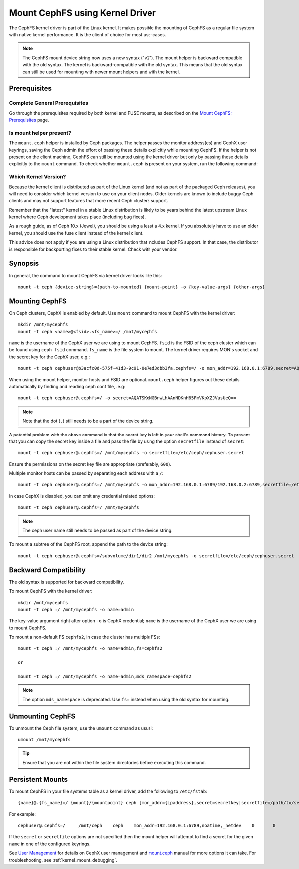 .. _cephfs-mount-using-kernel-driver:

=================================
 Mount CephFS using Kernel Driver
=================================

The CephFS kernel driver is part of the Linux kernel. It makes possible the
mounting of CephFS as a regular file system with native kernel performance. It
is the client of choice for most use-cases.

.. note:: The CephFS mount device string now uses a new syntax ("v2"). The
   mount helper is backward compatible with the old syntax. The kernel is
   backward-compatible with the old syntax. This means that the old syntax can
   still be used for mounting with newer mount helpers and with the kernel.

Prerequisites
=============

Complete General Prerequisites
------------------------------
Go through the prerequisites required by both kernel and FUSE mounts,
as described on the `Mount CephFS: Prerequisites`_ page.

Is mount helper present?
------------------------
The ``mount.ceph`` helper is installed by Ceph packages. The helper passes the
monitor address(es) and CephX user keyrings, saving the Ceph admin the effort
of passing these details explicitly while mounting CephFS. If the helper is not
present on the client machine, CephFS can still be mounted using the kernel
driver but only by passing these details explicitly to the ``mount`` command.
To check whether ``mount.ceph`` is present on your system, run the following
command:

.. prompt:: bash #

   stat /sbin/mount.ceph

Which Kernel Version?
---------------------

Because the kernel client is distributed as part of the Linux kernel (and not
as part of the packaged Ceph releases), you will need to consider which kernel
version to use on your client nodes. Older kernels are known to include buggy
Ceph clients and may not support features that more recent Ceph clusters
support.

Remember that the "latest" kernel in a stable Linux distribution is likely
to be years behind the latest upstream Linux kernel where Ceph development
takes place (including bug fixes).

As a rough guide, as of Ceph 10.x (Jewel), you should be using a least a 4.x
kernel. If you absolutely have to use an older kernel, you should use the
fuse client instead of the kernel client.

This advice does not apply if you are using a Linux distribution that includes
CephFS support. In that case, the distributor is responsible for backporting
fixes to their stable kernel. Check with your vendor.

Synopsis
========
In general, the command to mount CephFS via kernel driver looks like this::

  mount -t ceph {device-string}={path-to-mounted} {mount-point} -o {key-value-args} {other-args}

Mounting CephFS
===============
On Ceph clusters, CephX is enabled by default. Use ``mount`` command to
mount CephFS with the kernel driver::

  mkdir /mnt/mycephfs
  mount -t ceph <name>@<fsid>.<fs_name>=/ /mnt/mycephfs

``name`` is the username of the CephX user we are using to mount CephFS.
``fsid`` is the FSID of the ceph cluster which can be found using
``ceph fsid`` command. ``fs_name`` is the file system to mount. The kernel
driver requires MON's socket and the secret key for the CephX user, e.g.::

  mount -t ceph cephuser@b3acfc0d-575f-41d3-9c91-0e7ed3dbb3fa.cephfs=/ -o mon_addr=192.168.0.1:6789,secret=AQATSKdNGBnwLhAAnNDKnH65FmVKpXZJVasUeQ==

When using the mount helper, monitor hosts and FSID are optional. ``mount.ceph``
helper figures out these details automatically by finding and reading ceph conf
file, .e.g::

  mount -t ceph cephuser@.cephfs=/ -o secret=AQATSKdNGBnwLhAAnNDKnH65FmVKpXZJVasUeQ==

.. note:: Note that the dot (``.``) still needs to be a part of the device string.

A potential problem with the above command is that the secret key is left in your
shell's command history. To prevent that you can copy the secret key inside a file
and pass the file by using the option ``secretfile`` instead of ``secret``::

  mount -t ceph cephuser@.cephfs=/ /mnt/mycephfs -o secretfile=/etc/ceph/cephuser.secret

Ensure the permissions on the secret key file are appropriate (preferably, ``600``).

Multiple monitor hosts can be passed by separating each address with a ``/``::

  mount -t ceph cephuser@.cephfs=/ /mnt/mycephfs -o mon_addr=192.168.0.1:6789/192.168.0.2:6789,secretfile=/etc/ceph/cephuser.secret

In case CephX is disabled, you can omit any credential related options::

  mount -t ceph cephuser@.cephfs=/ /mnt/mycephfs

.. note:: The ceph user name still needs to be passed as part of the device string.

To mount a subtree of the CephFS root, append the path to the device string::

  mount -t ceph cephuser@.cephfs=/subvolume/dir1/dir2 /mnt/mycephfs -o secretfile=/etc/ceph/cephuser.secret

Backward Compatibility
======================
The old syntax is supported for backward compatibility.

To mount CephFS with the kernel driver::

    mkdir /mnt/mycephfs
    mount -t ceph :/ /mnt/mycephfs -o name=admin

The key-value argument right after option ``-o`` is CephX credential;
``name`` is the username of the CephX user we are using to mount CephFS.

To mount a non-default FS ``cephfs2``, in case the cluster has multiple FSs::

    mount -t ceph :/ /mnt/mycephfs -o name=admin,fs=cephfs2

    or

    mount -t ceph :/ /mnt/mycephfs -o name=admin,mds_namespace=cephfs2

.. note:: The option ``mds_namespace`` is deprecated. Use ``fs=`` instead when using the old syntax for mounting.

Unmounting CephFS
=================
To unmount the Ceph file system, use the ``umount`` command as usual::

    umount /mnt/mycephfs

.. tip:: Ensure that you are not within the file system directories before
   executing this command.

Persistent Mounts
==================

To mount CephFS in your file systems table as a kernel driver, add the
following to ``/etc/fstab``::

  {name}@.{fs_name}=/ {mount}/{mountpoint} ceph [mon_addr={ipaddress},secret=secretkey|secretfile=/path/to/secretfile],[{mount.options}]  {fs_freq}  {fs_passno}

For example::

  cephuser@.cephfs=/     /mnt/ceph    ceph    mon_addr=192.168.0.1:6789,noatime,_netdev    0       0

If the ``secret`` or ``secretfile`` options are not specified then the mount helper
will attempt to find a secret for the given ``name`` in one of the configured keyrings.

See `User Management`_ for details on CephX user management and mount.ceph_
manual for more options it can take. For troubleshooting, see
:ref:`kernel_mount_debugging`.

.. _fstab: ../fstab/#kernel-driver
.. _Mount CephFS\: Prerequisites: ../mount-prerequisites
.. _mount.ceph: ../../man/8/mount.ceph/
.. _User Management: ../../rados/operations/user-management/
